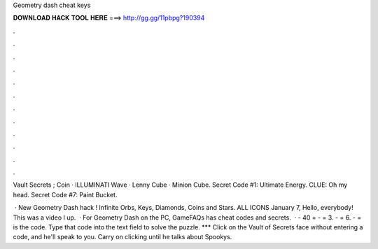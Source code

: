 Geometry dash cheat keys



𝐃𝐎𝐖𝐍𝐋𝐎𝐀𝐃 𝐇𝐀𝐂𝐊 𝐓𝐎𝐎𝐋 𝐇𝐄𝐑𝐄 ===> http://gg.gg/11pbpg?190394



.



.



.



.



.



.



.



.



.



.



.



.

Vault Secrets ; Coin · ILLUMINATI Wave · Lenny Cube · Minion Cube. Secret Code #1: Ultimate Energy. CLUE: Oh my head. Secret Code #7: Paint Bucket.

 · New Geometry Dash hack ! Infinite Orbs, Keys, Diamonds, Coins and Stars. ALL ICONS  January 7, Hello, everybody! This was a video I up.  · For Geometry Dash on the PC, GameFAQs has cheat codes and secrets.  · - 40 = - = 3. - = 6. - = is the code. Type that code into the text field to solve the puzzle. *** Click on the Vault of Secrets face without entering a code, and he'll speak to you. Carry on clicking until he talks about Spookys.
